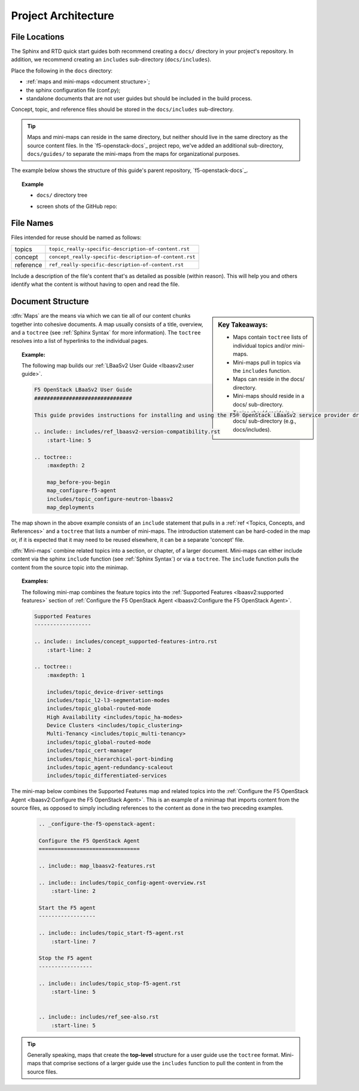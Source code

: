 Project Architecture
````````````````````

File Locations
~~~~~~~~~~~~~~

The Sphinx and RTD quick start guides both recommend creating a ``docs/`` directory in your project's repository. In addition, we recommend creating an ``includes`` sub-directory (``docs/includes``).

Place the following in the ``docs`` directory:

- :ref:`maps and mini-maps <document structure>`;
- the sphinx configuration file (conf.py);
- standalone documents that are not user guides but should be included in the build process.

Concept, topic, and reference files should be stored in the ``docs/includes`` sub-directory.

.. tip::

    Maps and mini-maps can reside in the same directory, but neither should live in the same directory as the source content files. In the `f5-openstack-docs`_ project repo, we've added an additional sub-directory, ``docs/guides/`` to separate the mini-maps from the maps for organizational purposes.

The example below shows the structure of this guide's parent repository, `f5-openstack-docs`_.

.. topic:: Example

    - ``docs/`` directory tree

    .. code-block:: text
        :emphasize-lines: 4,5,6,20

        docs/
        ├── Makefile
        ├── _static                                     \\ files to be excluded from the build (PDFs, downloadable files, etc.)
        ├── conf.py                                     \\ sphinx configuration file
        ├── guides                                      \\ optional subdirectory
        │   ├── includes                                \\ content for re-use
        │   │   ├── concept_clustering.rst
        │   │   ├── concept_ha-mirroring.rst
        │   │   ├── ref_deploy-guide-further-reading.rst
        │   │   ├── ref_deploy-guide-next-steps.rst
        │   │   ├── ref_os-config-guide-further-reading.rst
        │   │   ├── ref_os-config-guide-next-steps.rst
        │   │   ├── topic_assign-floating-ip.rst
        │   │   ├── topic_attach-subnet-to-router.rst
        │   │   ├── topic_configure-mgmt-network.rst
        │   │   ├── etc.
        │   ├── map_config-guide-intro.rst              \\ mini-map
        │   ├── map_deploy-ve-before-you-begin.rst      \\ mini-map
        │   ├── etc.
        ├── howto_deploy-ve-openstack.rst               \\ map
        ├── index.rst
        ├── make.bat
        ├── md-to-rst.sh
        ├── media                                       \\ image files used in documentation
        │   ├── example.png
        └── releases_and_versioning.rst                 \\ standalone document

    - screen shots of the GitHub repo:

    .. image:: ../media/f5osdocs_github-architecture.jpg
        :width: 550

    .. image:: ../media/f5osdocs_github-architecture-docs.jpg
        :width: 550


File Names
~~~~~~~~~~

Files intended for reuse should be named as follows:

==============  =======================================================
topics          ``topic_really-specific-description-of-content.rst``
concept         ``concept_really-specific-description-of-content.rst``
reference       ``ref_really-specific-description-of-content.rst``
==============  =======================================================

Include a description of the file's content that's as detailed as possible (within reason). This will help you and others identify what the content is without having to open and read the file.


Document Structure
~~~~~~~~~~~~~~~~~~

.. sidebar:: Key Takeaways:

    - Maps contain ``toctree`` lists of individual topics and/or mini-maps.
    - Mini-maps pull in topics via the ``includes`` function.
    - Maps can reside in the docs/ directory.
    - Mini-maps should reside in a docs/ sub-directory.
    - Topics should reside in a docs/ sub-directory (e.g., docs/includes).

:dfn:`Maps` are the means via which we can tie all of our content chunks together into cohesive documents. A map usually consists of a title, overview, and a ``toctree`` (see :ref:`Sphinx Syntax` for more information). The ``toctree`` resolves into a list of hyperlinks to the individual pages.

.. topic:: Example:

    The following map builds our :ref:`LBaaSv2 User Guide <lbaasv2:user guide>`.

    .. code-block:: text

        F5 OpenStack LBaaSv2 User Guide
        ###############################

        This guide provides instructions for installing and using the F5® OpenStack LBaaSv2 service provider driver and agent (also called, collectively, 'F5 LBaaSv2').

        .. include:: includes/ref_lbaasv2-version-compatibility.rst
            :start-line: 5

        .. toctree::
            :maxdepth: 2

            map_before-you-begin
            map_configure-f5-agent
            includes/topic_configure-neutron-lbaasv2
            map_deployments

The map shown in the above example consists of an ``include`` statement that pulls in a :ref:`ref <Topics, Concepts, and References>` and a ``toctree`` that lists a number of mini-maps. The introduction statement can be hard-coded in the map or, if it is expected that it may need to be reused elsewhere, it can be a separate 'concept' file.

:dfn:`Mini-maps` combine related topics into a section, or chapter, of a larger document. Mini-maps can either include content via the sphinx ``include`` function (see :ref:`Sphinx Syntax`) or via a ``toctree``. The ``include`` function pulls the content from the source topic into the minimap.


.. topic:: Examples:

    The following mini-map combines the feature topics into the :ref:`Supported Features <lbaasv2:supported features>` section of :ref:`Configure the F5 OpenStack Agent <lbaasv2:Configure the F5 OpenStack Agent>`.

    .. code-block:: text

        Supported Features
        ------------------

        .. include:: includes/concept_supported-features-intro.rst
            :start-line: 2

        .. toctree::
            :maxdepth: 1

            includes/topic_device-driver-settings
            includes/topic_l2-l3-segmentation-modes
            includes/topic_global-routed-mode
            High Availability <includes/topic_ha-modes>
            Device Clusters <includes/topic_clustering>
            Multi-Tenancy <includes/topic_multi-tenancy>
            includes/topic_global-routed-mode
            includes/topic_cert-manager
            includes/topic_hierarchical-port-binding
            includes/topic_agent-redundancy-scaleout
            includes/topic_differentiated-services


The mini-map below combines the Supported Features map and related topics into the :ref:`Configure the F5 OpenStack Agent <lbaasv2:Configure the F5 OpenStack Agent>`. This is an example of a minimap that imports content from the source files, as opposed to simply including references to the content as done in the two preceding examples.

    .. code-block:: text

        .. _configure-the-f5-openstack-agent:

        Configure the F5 OpenStack Agent
        ================================

        .. include:: map_lbaasv2-features.rst

        .. include:: includes/topic_config-agent-overview.rst
            :start-line: 2

        Start the F5 agent
        ------------------

        .. include:: includes/topic_start-f5-agent.rst
            :start-line: 7

        Stop the F5 agent
        -----------------

        .. include:: includes/topic_stop-f5-agent.rst
            :start-line: 5


        .. include:: includes/ref_see-also.rst
            :start-line: 5


.. tip::

    Generally speaking, maps that create the **top-level** structure for a user guide use the ``toctree`` format. Mini-maps that comprise sections of a larger guide use the ``includes`` function to pull the content in from the source files.

